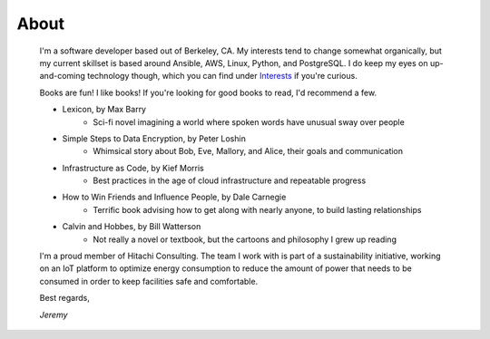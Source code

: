 
About
=====

    I'm a software developer based out of Berkeley, CA. My interests tend to change somewhat organically, but my current skillset is based around Ansible, AWS, Linux, Python, and PostgreSQL. I do keep my eyes on up-and-coming technology though, which you can find under `Interests </pages/interests.html>`_ if you're curious.

    Books are fun! I like books! If you're looking for good books to read, I'd recommend a few.

    - Lexicon, by Max Barry
        + Sci-fi novel imagining a world where spoken words have unusual sway over people
    - Simple Steps to Data Encryption, by Peter Loshin
        + Whimsical story about Bob, Eve, Mallory, and Alice, their goals and communication
    - Infrastructure as Code, by Kief Morris
        + Best practices in the age of cloud infrastructure and repeatable progress
    - How to Win Friends and Influence People, by Dale Carnegie
        + Terrific book advising how to get along with nearly anyone, to build lasting relationships
    - Calvin and Hobbes, by Bill Watterson
        + Not really a novel or textbook, but the cartoons and philosophy I grew up reading

    I'm a proud member of Hitachi Consulting. The team I work with is part of a sustainability initiative, working on an IoT platform to optimize energy consumption to reduce the amount of power that needs to be consumed in order to keep facilities safe and comfortable.

    Best regards,

    *Jeremy*


